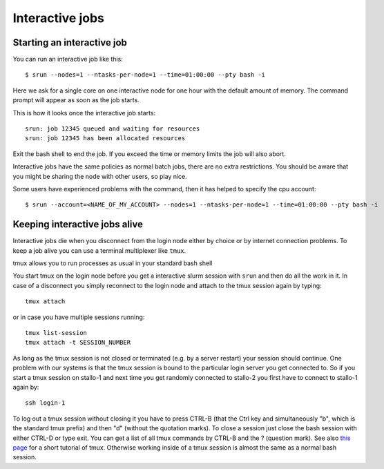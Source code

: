 .. _interactive:

Interactive jobs
================

Starting an interactive job
---------------------------
You can run an interactive job like this::

  $ srun --nodes=1 --ntasks-per-node=1 --time=01:00:00 --pty bash -i

Here we ask for a single core on one interactive node for one hour with the
default amount of memory. The command prompt will appear as soon as
the job starts.

This is how it looks once the interactive job starts::

  srun: job 12345 queued and waiting for resources
  srun: job 12345 has been allocated resources

Exit the bash shell to end the job. If you exceed the time or memory
limits the job will also abort.

Interactive jobs have the same policies as normal batch jobs, there
are no extra restrictions. You should be aware that you might be
sharing the node with other users, so play nice.

Some users have experienced problems with the command, then it has helped to specify the cpu account::

  $ srun --account=<NAME_OF_MY_ACCOUNT> --nodes=1 --ntasks-per-node=1 --time=01:00:00 --pty bash -i 
  
  

Keeping interactive jobs alive
------------------------------
Interactive jobs die when you disconnect from the login node either by choice or by
internet connection problems. To keep a job alive you can use a terminal multiplexer
like ``tmux``.

tmux allows you to run processes as usual in your standard bash shell 

You start tmux on the login node before you get a interactive slurm session with
``srun`` and then do all the work in it. In case of a disconnect you simply reconnect 
to the login node and attach to the tmux session again by typing::

  tmux attach

or in case you have multiple sessions running::

  tmux list-session
  tmux attach -t SESSION_NUMBER

As long as the tmux session is not closed or terminated (e.g. by a server restart) your 
session should continue. One problem with our systems is that the tmux session is bound 
to the particular login server you get connected to. So if you start a tmux session on 
stallo-1 and next time you get randomly connected to stallo-2 you first have to connect
to stallo-1 again by::

  ssh login-1

To log out a tmux session without closing it you have to press CTRL-B (that the Ctrl key 
and simultaneously "b", which is the standard tmux prefix) and then "d" (without the
quotation marks). To close a session just close the bash session with either CTRL-D or
type exit. You can get a list of all tmux commands by CTRL-B and the ? (question mark).
See also `this page <https://www.hamvocke.com/blog/a-quick-and-easy-guide-to-tmux/>`_
for a short tutorial of tmux.
Otherwise working inside of a tmux session is almost the same as a normal bash session.
